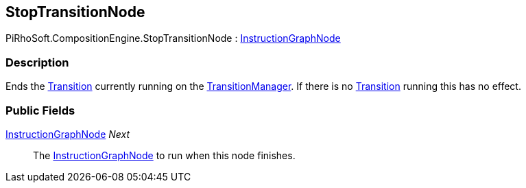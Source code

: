 [#reference/stop-transition-node]

## StopTransitionNode

PiRhoSoft.CompositionEngine.StopTransitionNode : <<reference/instruction-graph-node.html,InstructionGraphNode>>

### Description

Ends the <<reference/transition.html,Transition>> currently running on the <<reference/transition-manager.html,TransitionManager>>. If there is no <<reference/transition.html,Transition>> running this has no effect.

### Public Fields

<<reference/instruction-graph-node.html,InstructionGraphNode>> _Next_::

The <<reference/instruction-graph-node.html,InstructionGraphNode>> to run when this node finishes.